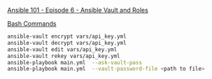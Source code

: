 [[https://www.youtube.com/watch?v=JFweg2dUvqM&list=PL2_OBreMn7FqZkvMYt6ATmgC0KAGGJNAN&index=6][Ansible 101 - Episode 6 - Ansible Vault and Roles]]

_Bash Commands_

#+BEGIN_SRC bash
ansible-vault encrypt vars/api_key.yml
ansible-vault decrypt vars/api_key.yml
ansible-vault edit vars/api_key.yml
ansible-vault rekey vars/api_key.yml
ansible-playbook main.yml  --ask-vault-pass
ansible-playbook main.yml  --vault-password-file <path to file>
#+END_SRC

